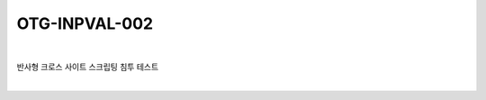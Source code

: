 ============================================================================================
OTG-INPVAL-002
============================================================================================

|

반사형 크로스 사이트 스크립팅 침투 테스트

|